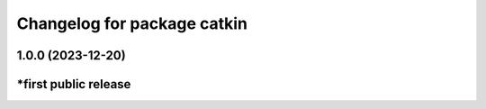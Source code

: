 ^^^^^^^^^^^^^^^^^^^^^^^^^^^^
Changelog for package catkin
^^^^^^^^^^^^^^^^^^^^^^^^^^^^

1.0.0 (2023-12-20)
-------------------
*first public release
-------------------
